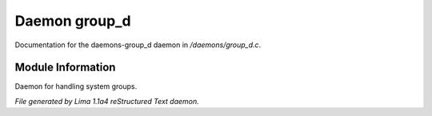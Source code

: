 Daemon group_d
***************

Documentation for the daemons-group_d daemon in */daemons/group_d.c*.

Module Information
==================

Daemon for handling system groups.


*File generated by Lima 1.1a4 reStructured Text daemon.*
